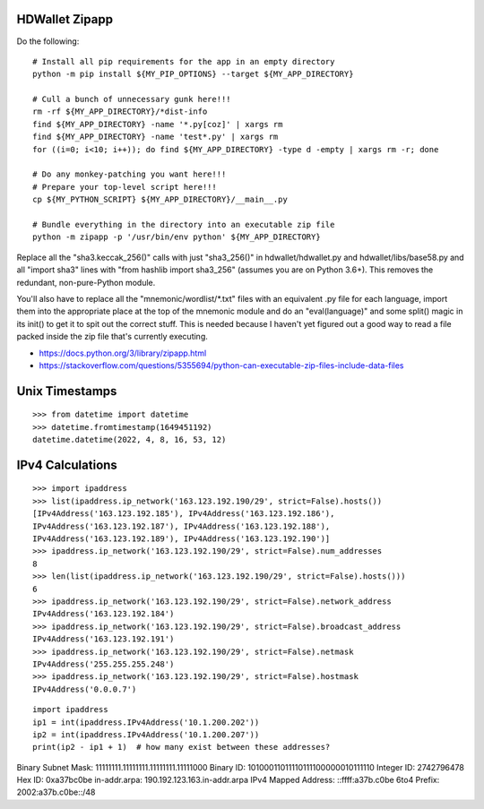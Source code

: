 HDWallet Zipapp
---------------

Do the following::

    # Install all pip requirements for the app in an empty directory
    python -m pip install ${MY_PIP_OPTIONS} --target ${MY_APP_DIRECTORY}

    # Cull a bunch of unnecessary gunk here!!!
    rm -rf ${MY_APP_DIRECTORY}/*dist-info
    find ${MY_APP_DIRECTORY} -name '*.py[coz]' | xargs rm
    find ${MY_APP_DIRECTORY} -name 'test*.py' | xargs rm
    for ((i=0; i<10; i++)); do find ${MY_APP_DIRECTORY} -type d -empty | xargs rm -r; done

    # Do any monkey-patching you want here!!!
    # Prepare your top-level script here!!!
    cp ${MY_PYTHON_SCRIPT} ${MY_APP_DIRECTORY}/__main__.py

    # Bundle everything in the directory into an executable zip file
    python -m zipapp -p '/usr/bin/env python' ${MY_APP_DIRECTORY}

Replace all the "sha3.keccak_256()" calls with just "sha3_256()" in
hdwallet/hdwallet.py and hdwallet/libs/base58.py and all "import sha3" lines
with "from hashlib import sha3_256" (assumes you are on Python 3.6+).  This
removes the redundant, non-pure-Python module.

You'll also have to replace all the "mnemonic/wordlist/\*.txt" files with an
equivalent .py file for each language, import them into the appropriate place
at the top of the mnemonic module and do an "eval(language)" and some split()
magic in its init() to get it to spit out the correct stuff.  This is needed
because I haven't yet figured out a good way to read a file packed inside the
zip file that's currently executing.

* https://docs.python.org/3/library/zipapp.html
* https://stackoverflow.com/questions/5355694/python-can-executable-zip-files-include-data-files


Unix Timestamps
---------------

::

    >>> from datetime import datetime
    >>> datetime.fromtimestamp(1649451192)
    datetime.datetime(2022, 4, 8, 16, 53, 12)


IPv4 Calculations
-----------------

::

    >>> import ipaddress
    >>> list(ipaddress.ip_network('163.123.192.190/29', strict=False).hosts())
    [IPv4Address('163.123.192.185'), IPv4Address('163.123.192.186'),
    IPv4Address('163.123.192.187'), IPv4Address('163.123.192.188'),
    IPv4Address('163.123.192.189'), IPv4Address('163.123.192.190')]
    >>> ipaddress.ip_network('163.123.192.190/29', strict=False).num_addresses
    8
    >>> len(list(ipaddress.ip_network('163.123.192.190/29', strict=False).hosts()))
    6
    >>> ipaddress.ip_network('163.123.192.190/29', strict=False).network_address
    IPv4Address('163.123.192.184')
    >>> ipaddress.ip_network('163.123.192.190/29', strict=False).broadcast_address
    IPv4Address('163.123.192.191')
    >>> ipaddress.ip_network('163.123.192.190/29', strict=False).netmask
    IPv4Address('255.255.255.248')
    >>> ipaddress.ip_network('163.123.192.190/29', strict=False).hostmask
    IPv4Address('0.0.0.7')

::

    import ipaddress
    ip1 = int(ipaddress.IPv4Address('10.1.200.202'))
    ip2 = int(ipaddress.IPv4Address('10.1.200.207'))
    print(ip2 - ip1 + 1)  # how many exist between these addresses?


Binary Subnet Mask:	11111111.11111111.11111111.11111000
Binary ID:	10100011011110111100000010111110
Integer ID:	2742796478
Hex ID:	0xa37bc0be
in-addr.arpa:	190.192.123.163.in-addr.arpa
IPv4 Mapped Address:	::ffff:a37b.c0be
6to4 Prefix:	2002:a37b.c0be::/48
